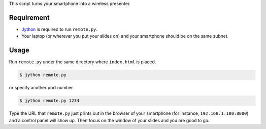This script turns your smartphone into a wireless presenter.

Requirement
-----------

*  `Jython <http://www.jython.org/downloads.html>`_ is required to run
   ``remote.py``.

*  Your laptop (or wherever you put your slides on) and your smartphone
   should be on the same subnet.

Usage
-----

Run ``remote.py`` under the same directory where ``index.html`` is placed.

.. code-block:: bash

   $ jython remote.py

or specify another port number

.. code-block:: bash

   $ jython remote.py 1234

Type the URL that ``remote.py`` just prints out in the browser 
of your smartphone (for instance, ``192.168.1.100:8000``)
and a control panel will show up.
Then focus on the window of your slides and you are good to go.

